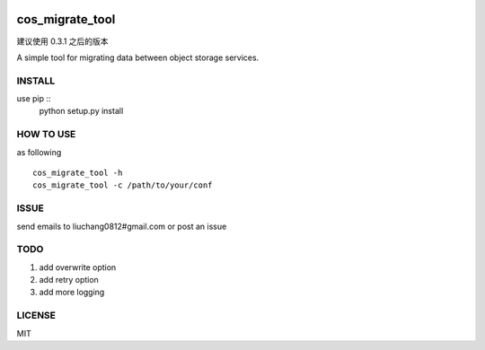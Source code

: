 .. image:: https://travis-ci.org/tencentyun/cos_migrate_tool.svg?branch=master
    :target: https://travis-ci.org/tencentyun/cos_migrate_tool

.. image:: https://badge.fury.io/py/cos_migrate_tool.svg
    :target: https://badge.fury.io/py/cos_migrate_tool

.. image:: https://img.shields.io/github/release/tencentyun/cos_migrate_tool.svg
    :target: https://github.com/tencentyun/cos_migrate_tool

.. image:: https://img.shields.io/pypi/dm/cos_migrate_tool.svg
    :target: https://pypi.python.org/pypi/cos_migrate_tool


cos_migrate_tool
##########################

建议使用 0.3.1 之后的版本
    
A simple tool for migrating data between object storage services.

INSTALL
-----------

use pip ::
    python setup.py install


HOW TO USE
---------------

as following ::

    cos_migrate_tool -h
    cos_migrate_tool -c /path/to/your/conf


ISSUE
---------------

send emails to liuchang0812#gmail.com or post an issue

TODO
---------------

1. add overwrite option
2. add retry option
3. add more logging


LICENSE
----------

MIT
